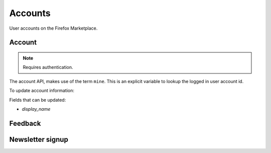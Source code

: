 .. _accounts:

========
Accounts
========

User accounts on the Firefox Marketplace.

Account
=======

.. note:: Requires authentication.

The account API, makes use of the term ``mine``. This is an explicit variable to
lookup the logged in user account id.

.. http:get:: /api/v1/account/settings/mine/

    Returns data on the currently logged in user.

    **Response**

    .. code-block:: json

        {
            "resource_uri": "/api/v1/account/settings/1/",
            "display_name": "Nice person",
        }

To update account information:

.. http:patch:: /api/v1/account/settings/mine/

    **Request**

    :param display_name: the displayed name for this user.
    :type display_name: string

    **Response**

    No content is returned in the response.

    :status 200: successfully completed.

Fields that can be updated:

* *display_name*

.. http:get:: /api/v1/account/installed/mine/

    Returns a list of the installed apps for the currently logged in user. This
    ignores any reviewer or developer installed apps.

    **Request**

    The standard :ref:`list-query-params-label`.

    **Response**

    :param meta: :ref:`meta-response-label`.
    :type meta: object
    :param objects: A :ref:`listing <objects-response-label>` of :ref:`apps <app-response-label>`.
    :type objects: array
    :status 200: sucessfully completed.

.. _permission-get-label:

.. http:get:: /api/v1/account/permissions/mine/

    Returns a mapping of the permissions for the currently logged in user.

    **Response**

    .. code-block:: json

        {
            "permissions": {
                "admin": false,
                "curator": false,
                "developer": false,
                "localizer": false,
                "lookup": true,
                "revenue_stats": false,
                "reviewer": false,
                "stats": false,
                "webpay": false
            },
            "resource_uri": "/api/v1/account/permissions/1/"
        }

    :param permissions: permissions and properties for the user account. It
        contains boolean values which describe whether the user has the
        permission described by the key of the field.
    :type permissions: object
    :status 200: sucessfully completed.

Feedback
========

.. http:post:: /api/v1/account/feedback/

    Submit feedback to the Marketplace.

    .. note:: Authentication is optional.

    .. note:: This endpoint is rate-limited at 30 requests per hour per user.

    **Request**

    :param chromeless: (optional) "Yes" or "No", indicating whether the user
                       agent sending the feedback is chromeless.
    :type chromeless: string
    :param feedback: (required) the text of the feedback.
    :type feedback: string
    :param from_url: (optional) the URL from which the feedback was sent.
    :type from_url: string
    :param platform: (optional) a description of the platform from which the
                     feedback is being sent.
    :type platform: string

    .. code-block:: json

        {
            "chromeless": "No",
            "feedback": "Here's what I really think.",
            "platform": "Desktop",
            "from_url": "/feedback",
            "sprout": "potato"
        }

    This form uses `PotatoCaptcha`, so there must be a field named `sprout` with
    the value `potato` and cannot be a field named `tuber` with a truthy value.

    **Response**

    .. code-block:: json

        {
            "chromeless": "No",
            "feedback": "Here's what I really think.",
            "from_url": "/feedback",
            "platform": "Desktop",
            "user": null,
        }

    :status 201: successfully completed.
    :status 429: exceeded rate limit.

Newsletter signup
=================

.. http:post:: /api/v1/account/newsletter/

    This resource requests that the email passed in the request parameters be
    subscribed to the Marketplace newsletter.

    .. note:: Authentication is optional.

    .. note:: This endpoint is rate-limited at 30 requests per hour per user/IP.

   **Request**

   :param email: The email address to send newsletters to.
   :type email: string
   :param newsletter: The newsletter to subscribe to. Can be either 'marketplace'
                      or 'about:apps'.
   :type newsletter: string

   **Response**

   :status 204: Successfully signed up.
   :status 429: exceeded rate limit.
